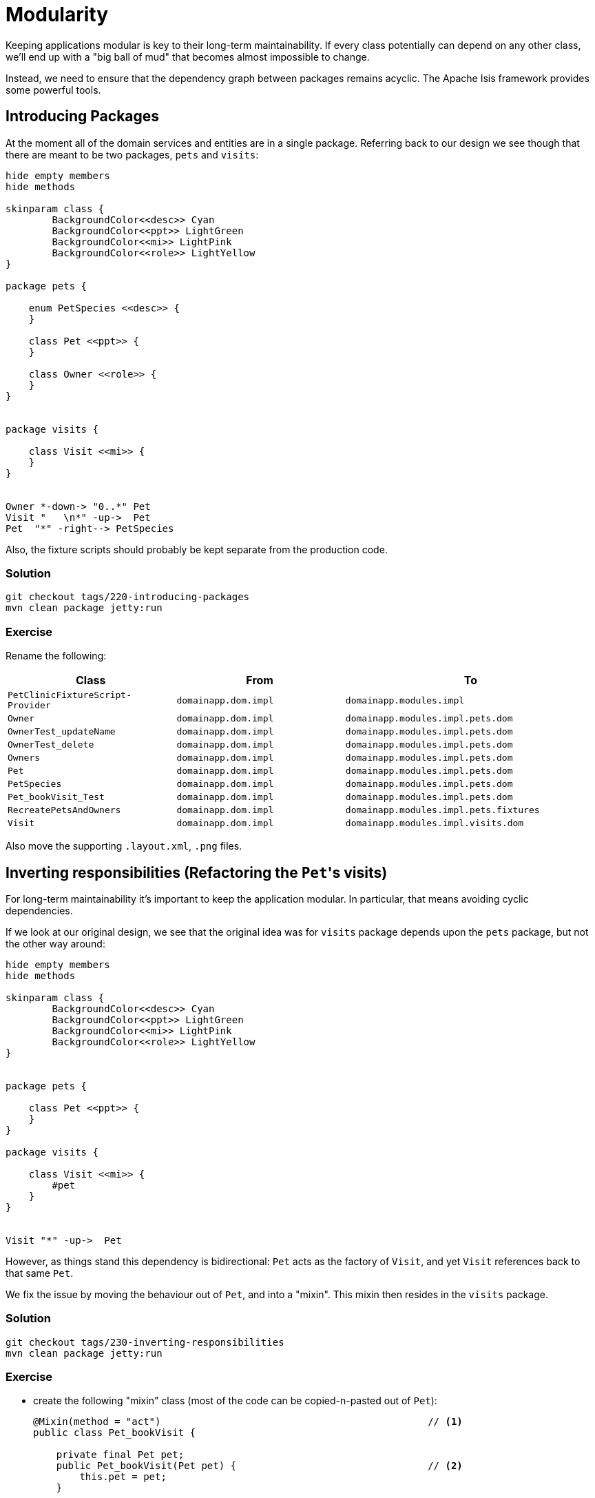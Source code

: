 = Modularity

:Notice: Licensed to the Apache Software Foundation (ASF) under one or more contributor license agreements. See the NOTICE file distributed with this work for additional information regarding copyright ownership. The ASF licenses this file to you under the Apache License, Version 2.0 (the "License"); you may not use this file except in compliance with the License. You may obtain a copy of the License at. http://www.apache.org/licenses/LICENSE-2.0 . Unless required by applicable law or agreed to in writing, software distributed under the License is distributed on an "AS IS" BASIS, WITHOUT WARRANTIES OR  CONDITIONS OF ANY KIND, either express or implied. See the License for the specific language governing permissions and limitations under the License.

Keeping applications modular is key to their long-term maintainability.
If every class potentially can depend on any other class, we'll end up with a "big ball of mud" that becomes almost impossible to change.

Instead, we need to ensure that the dependency graph between packages remains acyclic.
The Apache Isis framework provides some powerful tools.


== Introducing Packages

At the moment all of the domain services and entities are in a single package.
Referring back to our design we see though that there are meant to be two packages, `pets` and `visits`:

[plantuml]
----
hide empty members
hide methods

skinparam class {
	BackgroundColor<<desc>> Cyan
	BackgroundColor<<ppt>> LightGreen
	BackgroundColor<<mi>> LightPink
	BackgroundColor<<role>> LightYellow
}

package pets {

    enum PetSpecies <<desc>> {
    }

    class Pet <<ppt>> {
    }

    class Owner <<role>> {
    }
}


package visits {

    class Visit <<mi>> {
    }
}


Owner *-down-> "0..*" Pet
Visit "   \n*" -up->  Pet
Pet  "*" -right--> PetSpecies
----

Also, the fixture scripts should probably be kept separate from the production code.

=== Solution

[source,bash]
----
git checkout tags/220-introducing-packages
mvn clean package jetty:run
----


=== Exercise

Rename the following:

[cols="2m,2m,3m", options="header"]
|===

| Class
| From
| To

| PetClinicFixtureScript-Provider
| domainapp.dom.impl
| domainapp.modules.impl

| Owner
| domainapp.dom.impl
| domainapp.modules.impl.pets.dom

| OwnerTest_updateName
| domainapp.dom.impl
| domainapp.modules.impl.pets.dom

| OwnerTest_delete
| domainapp.dom.impl
| domainapp.modules.impl.pets.dom

| Owners
| domainapp.dom.impl
| domainapp.modules.impl.pets.dom

| Pet
| domainapp.dom.impl
| domainapp.modules.impl.pets.dom

| PetSpecies
| domainapp.dom.impl
| domainapp.modules.impl.pets.dom

| Pet_bookVisit_Test
| domainapp.dom.impl
| domainapp.modules.impl.pets.dom

| RecreatePetsAndOwners
| domainapp.dom.impl
| domainapp.modules.impl.pets.fixtures

| Visit
| domainapp.dom.impl
| domainapp.modules.impl.visits.dom

|===

Also move the supporting `.layout.xml`, `.png` files.

== Inverting responsibilities (Refactoring the ``Pet``'s visits)

For long-term maintainability it's important to keep the application modular.
In particular, that means avoiding cyclic dependencies.

If we look at our original design, we see that the original idea was for `visits` package depends upon the `pets` package, but not the other way around:

[plantuml]
----

hide empty members
hide methods

skinparam class {
	BackgroundColor<<desc>> Cyan
	BackgroundColor<<ppt>> LightGreen
	BackgroundColor<<mi>> LightPink
	BackgroundColor<<role>> LightYellow
}


package pets {

    class Pet <<ppt>> {
    }
}

package visits {

    class Visit <<mi>> {
        #pet
    }
}


Visit "*" -up->  Pet
----

However, as things stand this dependency is bidirectional: `Pet` acts as the factory of `Visit`, and yet `Visit` references back to that same `Pet`.

We fix the issue by moving the behaviour out of `Pet`, and into a "mixin".
This mixin then resides in the `visits` package.


=== Solution

[source,bash]
----
git checkout tags/230-inverting-responsibilities
mvn clean package jetty:run
----


=== Exercise

* create the following "mixin" class (most of the code can be copied-n-pasted out of `Pet`):
+
[source,java]
----
@Mixin(method = "act")                                              // <1>
public class Pet_bookVisit {

    private final Pet pet;
    public Pet_bookVisit(Pet pet) {                                 // <2>
        this.pet = pet;
    }

    @Action(semantics = SemanticsOf.NON_IDEMPOTENT)
    public Visit act(                                               // <1>
            final LocalDateTime at,
            @Parameter(maxLength = 4000)
            @ParameterLayout(multiLine = 5)
            final String reason) {
        return repositoryService.persist(new Visit(this.pet, at, reason));
    }

    public LocalDateTime default0Act() {                            // <1>
        return clockService.now()
                .plusDays(1)
                .toDateTimeAtStartOfDay()
                .toLocalDateTime()
                .plusHours(9);
    }

    public String validate0Act(final LocalDateTime proposed) {      // <1>
        return proposed.isBefore(clockService.nowAsLocalDateTime())
                ? "Cannot enter date in the past"
                : null;
    }

    @javax.jdo.annotations.NotPersistent
    @javax.inject.Inject
    RepositoryService repositoryService;

    @javax.jdo.annotations.NotPersistent
    @javax.inject.Inject
    ClockService clockService;
}
----
<1> the name of the action is derived from the class rather than the method name (by convention, called simply "act").
<2> constructor determines the type that the mixin contributes to.
This can be a class or an interface.

* remove the corresponding code from `Pet`

* refactor the `Pet_bookVisit_Test` unit test to exercise the mixin rather than the `Pet`.


== Pet's visits (a contributed collection)

We also have the issue that we can't actually access the ``Visit``s once they have been created.
An obvious place to see them would probably be from the `Pet`.
Similar to the "bookVisit" contributed action, we can also contribute a "visits" collection:

image::{_imagesdir}/Pet-visits-collection.png[width="800px",link="_images/Pet-visits-collection.png"]

=== Solution

[source,bash]
----
git checkout tags/240-pets-visits-a-contributed-collection
mvn clean package jetty:run
----



=== Exercise

* we'll start by creating a `Visits` domain service repository:
+
[source,java]
----
@DomainService(nature = NatureOfService.DOMAIN)             // <1>
public class Visits {

    @Programmatic                                           // <2>
    public java.util.Collection<Visit> findByPet(Pet pet) {
        TypesafeQuery<Visit> q = isisJdoSupport.newTypesafeQuery(Visit.class);
        final QVisit cand = QVisit.candidate();
        q = q.filter(
                cand.pet.eq((q.parameter("pet", Pet.class))
            )
        );
        return q.setParameter("pet", pet)
                .executeList();
    }

    @javax.inject.Inject
    IsisJdoSupport isisJdoSupport;
}
----
<1> don't show in the menu
<2> and in any case, exclude this method from the metamodel.

* create the `Pet_visits` mixin and have it delegate to the `Visits` service:
+
[source,java]
----
@Mixin(method = "coll")                                         // <1>
public class Pet_visits {

    private final Pet pet;
    public Pet_visits(Pet pet) {
        this.pet = pet;
    }

    @Action(semantics = SemanticsOf.SAFE)                       // <2>
    @ActionLayout(contributed = Contributed.AS_ASSOCIATION)     // <3>
    @CollectionLayout(defaultView = "table")
    public java.util.Collection<Visit> coll() {                 // <1>
        return visits.findByPet(pet);
    }

    @javax.inject.Inject
    Visits visits;
}
----
<1> the collection name is derived from the class name, not the method name
<2> behind the scenes contributed collections are just a type of action.
They must take no arguments, and have no side-effects.
<3> this is what makes the contributed action instead be rendered as a collection

* associate the `Pet_bookVisit` action with this collection (so is rendered as part of the "visits" collection):
+
[source,java]
----
@Action(semantics = SemanticsOf.NON_IDEMPOTENT, associateWith = "visits")
@ActionLayout(named = "Book")
public Visit act(...) { ... }
----


== Events

Mixins are a powerful technique to decouple the application, but they are only half the story.

What happens if we attempt to delete an `Owner` that has associated ``Pet``s which in turn have associated ``Visit``s?
Well, the ``Pet``s will be cascade-deleted, but the ``Visit``s are not.
This prevents the delete from occurring.

What we want to happen is for the ``Visit``s also to be deleted.
However, this can't be a responsibility of `Owner` or `Pet`, because they are not meant to "know" about the associated visits.

What we can do instead is to use domain events, and set up a subscriber domain service to do the delete of associated ``Visit``s when a `Pet` is deleted.


=== Solution

[source,bash]
----
git checkout tags/250-events
mvn clean package jetty:run
----

To try this out, book a `Visit` for a `Pet`, then navigate back to the parent `Owner` and delete it.
All associated ``Pet``s and ``Visit``s should be deleted: the ``Pet``s because the Owner <--> Pet association is declared for cascade-delete , the ``Visit``s because of the subscriber.


=== Exercise

* update `Pet` so that events will be emitted when it is deleted:
+
[source,java]
----
@DomainObject(
    auditing = Auditing.ENABLED,
    removingLifecycleEvent = Pet.RemovingEvent.class            // <1>
)
...
public class Pet implements Comparable<Pet> {
    public static class RemovingEvent extends ObjectRemovingEvent<Pet> {}
    ...
}
----
<1> an instance of this class will be emitted when the `Pet` instance is about to be deleted

* add a new `PetVisitCascadeDelete` subscriber.
+
[source,java]
----
@DomainService(nature = NatureOfService.DOMAIN)
public class PetVisitCascadeDelete
        extends org.apache.isis.applib.AbstractSubscriber {                 // <1>

    @org.axonframework.eventhandling.annotation.EventHandler                // <2>
    public void on(Pet.RemovingEvent ev) {                                  // <3>
        Collection<Visit> visitsForPet = visits.findByPet(ev.getSource());
        for (Visit visit : visitsForPet) {
            repositoryService.removeAndFlush(visit);
        }
    }

    @javax.inject.Inject
    Visits visits;
    @javax.inject.Inject
    RepositoryService repositoryService;
}
----
<1> convenience superclass that hooks up the subscriber with the internal event bus
<2> the event bus is implemented using the link:http://www.axonframework.org/[Axon Framework] so the callback method must be annotated with the appropriate annotation.
<3> called only when a `Pet` is about to be deleted.


